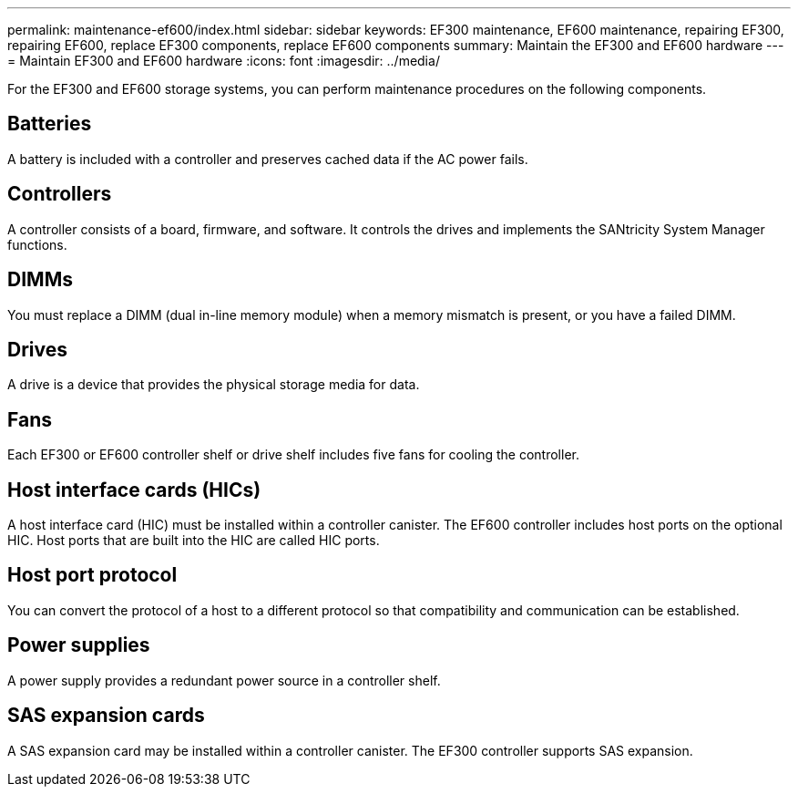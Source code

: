 ---
permalink: maintenance-ef600/index.html
sidebar: sidebar
keywords: EF300 maintenance, EF600 maintenance, repairing EF300, repairing EF600, replace EF300 components, replace EF600 components
summary: Maintain the EF300 and EF600 hardware
---
= Maintain EF300 and EF600 hardware
:icons: font
:imagesdir: ../media/

[.lead]
For the EF300 and EF600 storage systems, you can perform maintenance procedures on the following components.

== Batteries

A battery is included with a controller and preserves cached data if the AC power fails.

== Controllers

A controller consists of a board, firmware, and software. It controls the drives and implements the SANtricity System Manager functions.

== DIMMs

You must replace a DIMM (dual in-line memory module) when a memory mismatch is present, or you have a failed DIMM.

== Drives

A drive is a device that provides the physical storage media for data.

== Fans

Each EF300 or EF600 controller shelf or drive shelf includes five fans for cooling the controller.

== Host interface cards (HICs)

A host interface card (HIC) must be installed within a controller canister. The EF600 controller includes host ports on the optional HIC. Host ports that are built into the HIC are called HIC ports.

== Host port protocol

You can convert the protocol of a host to a different protocol so that compatibility and communication can be established.

== Power supplies

A power supply provides a redundant power source in a controller shelf.

== SAS expansion cards

A SAS expansion card may be installed within a controller canister. The EF300 controller supports SAS expansion.
